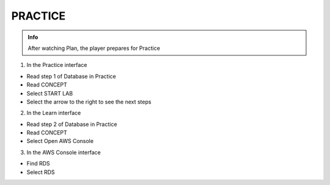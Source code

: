 PRACTICE
========

.. admonition:: Info

  After watching Plan, the player prepares for Practice


1. In the Practice interface

- Read step 1 of Database in Practice
- Read CONCEPT
- Select START LAB
- Select the arrow to the right to see the next steps


.. image:: pictures/0001-practice7.png
   :align: center
   :width: 7000px


2. In the Learn interface

- Read step 2 of Database in Practice
- Read CONCEPT
- Select Open AWS Console


.. image:: pictures/0002-practice7.png
   :align: center
   :width: 7000px


3. In the AWS Console interface

- Find RDS
- Select RDS


.. image:: pictures/0003-practice7.png
   :align: center
   :width: 7000px

